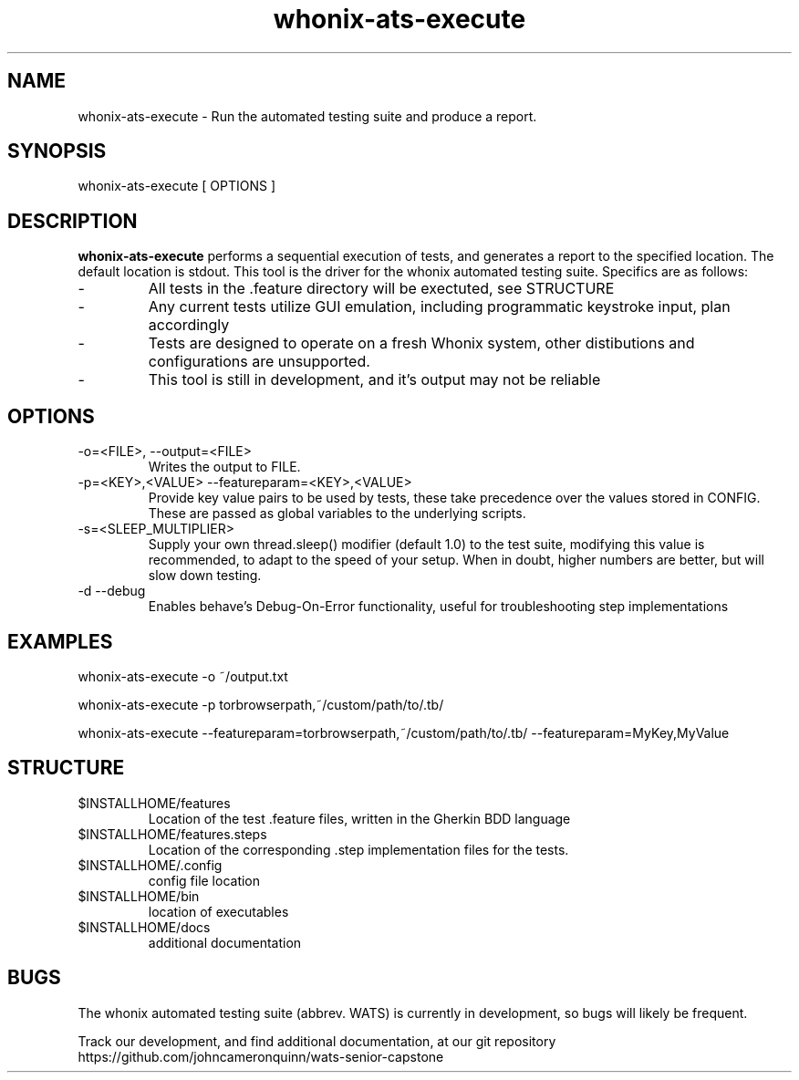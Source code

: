 ." Process this file with groff -man -Tascii whonix-ats-execute.1
." 
." credit for the research to create this file goes to several online resources,
." especially: https://www.golinuxcloud.com/create-man-page-template-linux-with-examples/
."

.TH whonix-ats-execute 1 2020-04-08 "version 0.1"
.SH NAME

whonix-ats-execute - Run the automated testing suite and produce a report.
.SH SYNOPSIS

whonix-ats-execute [ OPTIONS ]
.SH DESCRIPTION

.BI whonix-ats-execute 
performs a sequential execution of tests, and generates a report to the specified location. The default location is stdout. This tool is the driver for the whonix automated testing suite. Specifics are as follows:

.PP
.IP -
All tests in the .feature directory will be exectuted, see STRUCTURE
.IP -
Any current tests utilize GUI emulation, including programmatic keystroke input, plan accordingly
.IP -
Tests are designed to operate on a fresh Whonix system, other distibutions and configurations are unsupported.
.IP -
This tool is still in development, and it's output may not be reliable

.SH OPTIONS
.TP
.IP "-o=<FILE>, --output=<FILE>"
Writes the output to FILE.
.IP "-p=<KEY>,<VALUE> --featureparam=<KEY>,<VALUE>"
Provide key value pairs to be used by tests, these take precedence over the values stored in CONFIG. These are passed as global variables to the underlying scripts.
.IP "-s=<SLEEP_MULTIPLIER>"
Supply your own thread.sleep() modifier (default 1.0) to the test suite, modifying this value is recommended, to adapt to the speed of your setup. When in doubt, higher numbers are better, but will slow down testing.
.IP "-d --debug"
Enables behave's Debug-On-Error functionality, useful for troubleshooting step implementations


.SH EXAMPLES
whonix-ats-execute -o ~/output.txt

whonix-ats-execute -p torbrowserpath,~/custom/path/to/.tb/

whonix-ats-execute --featureparam=torbrowserpath,~/custom/path/to/.tb/ --featureparam=MyKey,MyValue

.SH STRUCTURE
.IP $INSTALLHOME/features
Location of the test .feature files, written in the Gherkin BDD language
.IP $INSTALLHOME/features.steps
Location of the corresponding .step implementation files for the tests.
.IP $INSTALLHOME/.config
config file location
.IP $INSTALLHOME/bin
location of executables
.IP $INSTALLHOME/docs
additional documentation

.SH BUGS
.PP
The whonix automated testing suite (abbrev. WATS) is currently in development, so bugs will likely be frequent. 

.PP
Track our development, and find additional documentation, at our git repository https://github.com/johncameronquinn/wats-senior-capstone
